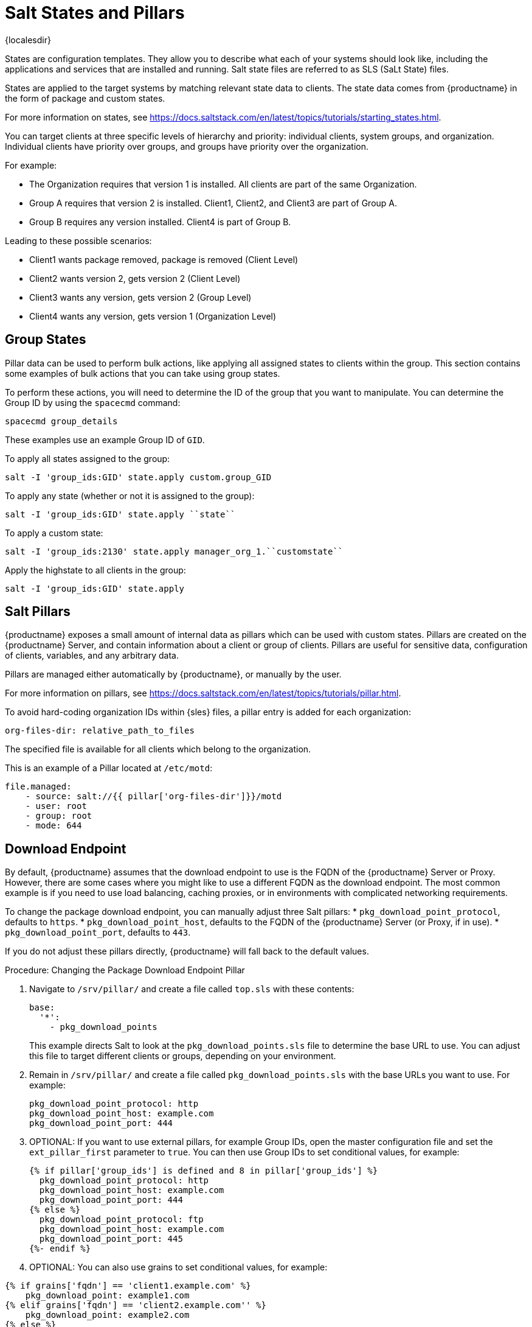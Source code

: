 [[salt-states]]
= Salt States and Pillars

{localesdir} 


States are configuration templates.
They allow you to describe what each of your systems should look like, including the applications and services that are installed and running.
Salt state files are referred to as SLS (SaLt State) files.

States are applied to the target systems by matching relevant state data to clients.
The state data comes from {productname} in the form of package and custom states.

For more information on states, see https://docs.saltstack.com/en/latest/topics/tutorials/starting_states.html.


You can target clients at three specific levels of hierarchy and priority: individual clients, system groups, and organization.
Individual clients have priority over groups, and groups have priority over the organization.

For example:

* The Organization requires that version 1 is installed.
    All clients are part of the same Organization.
* Group A requires that version 2 is installed.
    Client1, Client2, and Client3 are part of Group A.
* Group B requires any version installed.
    Client4 is part of Group B.

Leading to these possible scenarios:

* Client1 wants package removed, package is removed (Client Level)
* Client2 wants version 2, gets version 2 (Client Level)
* Client3 wants any version, gets version 2 (Group Level)
* Client4 wants any version, gets version 1 (Organization Level)


== Group States

Pillar data can be used to perform bulk actions, like applying all assigned states to clients within the group.
This section contains some examples of bulk actions that you can take using group states.

To perform these actions, you will need to determine the ID of the group that you want to manipulate.
You can determine the Group ID by using the [command]``spacecmd`` command:
----
spacecmd group_details
----

These examples use an example Group ID of [systemitem]``GID``.


To apply all states assigned to the group:
----
salt -I 'group_ids:GID' state.apply custom.group_GID
----

To apply any state (whether or not it is assigned to the group):
----
salt -I 'group_ids:GID' state.apply ``state``
----

To apply a custom state:
----
salt -I 'group_ids:2130' state.apply manager_org_1.``customstate``
----

Apply the highstate to all clients in the group:
----
salt -I 'group_ids:GID' state.apply
----



== Salt Pillars


{productname} exposes a small amount of internal data as pillars which can be used with custom states.
Pillars are created on the {productname} Server, and contain information about a client or group of clients.
Pillars are useful for sensitive data, configuration of clients, variables, and any arbitrary data.

Pillars are managed either automatically by {productname}, or manually by the user.

For more information on pillars, see https://docs.saltstack.com/en/latest/topics/tutorials/pillar.html.


To avoid hard-coding organization IDs within {sles} files, a pillar entry is added for each organization:

----
org-files-dir: relative_path_to_files
----

The specified file is available for all clients which belong to the organization.

This is an example of a Pillar located at [path]``/etc/motd``:

----
file.managed:
    - source: salt://{{ pillar['org-files-dir']}}/motd
    - user: root
    - group: root
    - mode: 644
----



== Download Endpoint

By default, {productname} assumes that the download endpoint to use is the FQDN of the {productname} Server or Proxy.
However, there are some cases where you might like to use a different FQDN as the download endpoint.
The most common example is if you need to use load balancing, caching proxies, or in environments with complicated networking requirements.

To change the package download endpoint, you can manually adjust three Salt pillars:
* [systemitem]``pkg_download_point_protocol``, defaults to [systemitem]``https``.
* [systemitem]``pkg_download_point_host``, defaults to the FQDN of the {productname} Server (or Proxy, if in use).
* [systemitem]``pkg_download_point_port``, defaults to [systemitem]``443``.

If you do not adjust these pillars directly, {productname} will fall back to the default values.


.Procedure: Changing the Package Download Endpoint Pillar
. Navigate to [path]``/srv/pillar/`` and create a file called [filename]``top.sls``  with these contents:
+
----
base:
  '*':
    - pkg_download_points
----
+
This example directs Salt to look at the [filename]``pkg_download_points.sls`` file to determine the base URL to use.
You can adjust this file to target different clients or groups, depending on your environment.
+
. Remain in [path]``/srv/pillar/`` and create a file called [filename]``pkg_download_points.sls`` with the base URLs you want to use.
    For example:
+
----
pkg_download_point_protocol: http
pkg_download_point_host: example.com
pkg_download_point_port: 444
----
. OPTIONAL: If you want to use external pillars, for example Group IDs, open the master configuration file and set the [systemitem]``ext_pillar_first`` parameter to [systemitem]``true``.
    You can then use Group IDs to set conditional values, for example:
+
----
{% if pillar['group_ids'] is defined and 8 in pillar['group_ids'] %}
  pkg_download_point_protocol: http
  pkg_download_point_host: example.com
  pkg_download_point_port: 444
{% else %}
  pkg_download_point_protocol: ftp
  pkg_download_point_host: example.com
  pkg_download_point_port: 445
{%- endif %}
----
. OPTIONAL: You can also use grains to set conditional values, for example:
----
{% if grains['fqdn'] == 'client1.example.com' %}
    pkg_download_point: example1.com
{% elif grains['fqdn'] == 'client2.example.com'' %}
    pkg_download_point: example2.com
{% else %}
    pkg_download_point: example.com
{% endif %}
----
